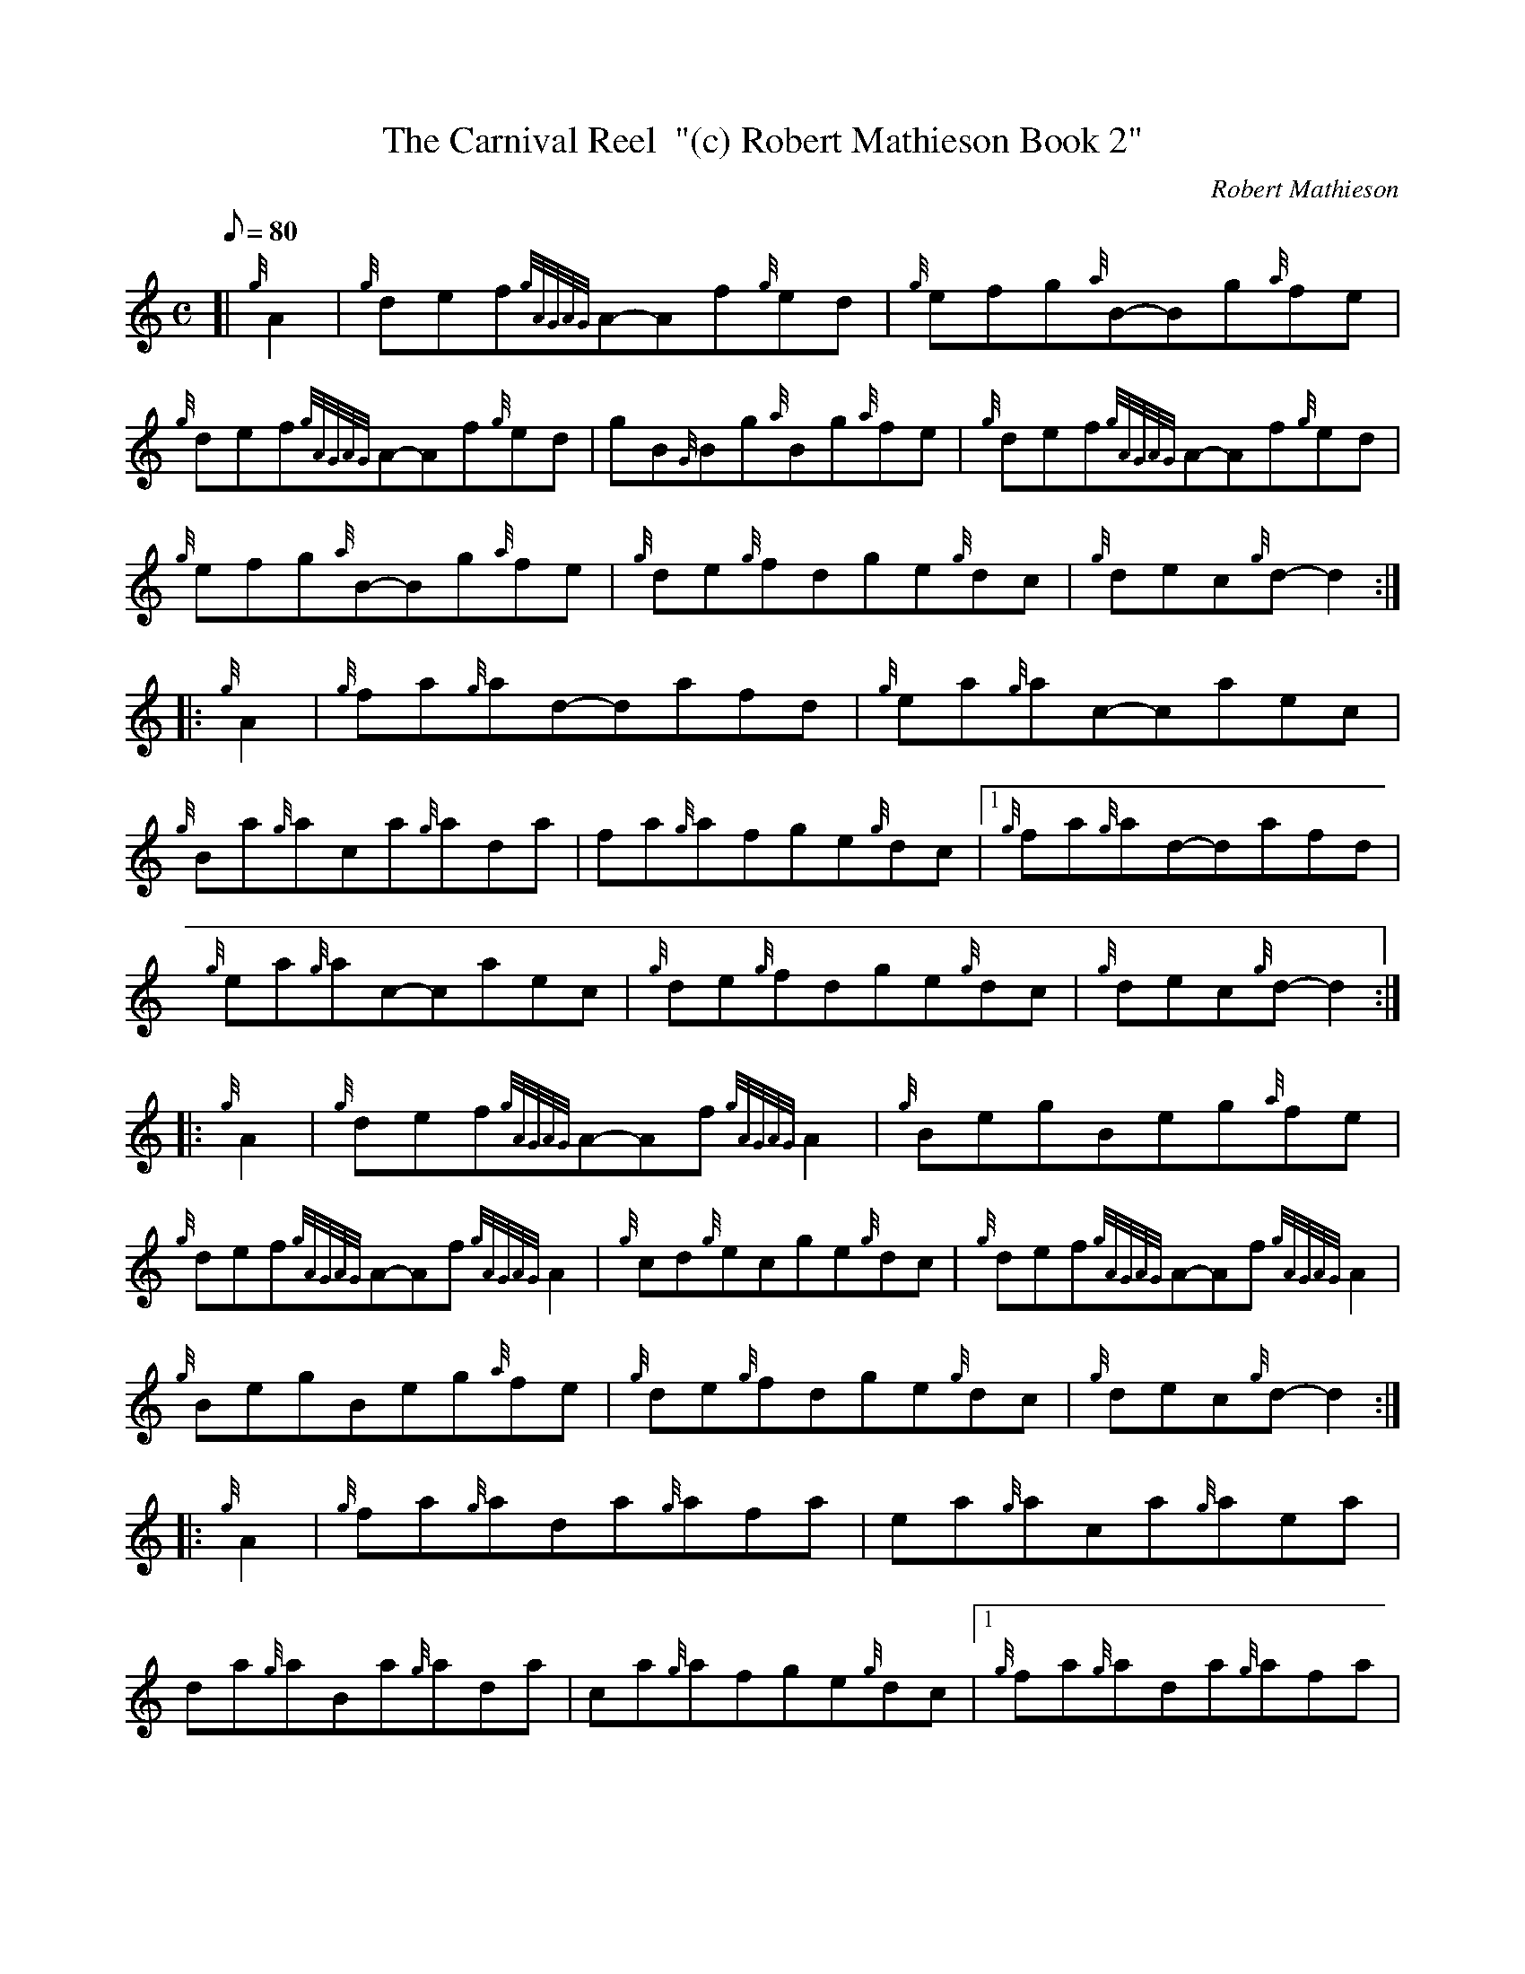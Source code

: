 X: 1
T:The Carnival Reel  "(c) Robert Mathieson Book 2"
M:C
L:1/8
Q:80
C:Robert Mathieson
S:Reel
K:HP
[| {g}A2|
{g}def{gAGAG}A-Af{g}ed|
{g}efg{a}B-Bg{a}fe|  !
{g}def{gAGAG}A-Af{g}ed|
gB{G}Bg{a}Bg{a}fe|
{g}def{gAGAG}A-Af{g}ed|  !
{g}efg{a}B-Bg{a}fe|
{g}de{g}fdge{g}dc|
{g}dec{g}d-d2:| |:  !
{g}A2|
{g}fa{g}ad-dafd|
{g}ea{g}ac-caec|  !
{g}Ba{g}aca{g}ada|
fa{g}afge{g}dc|1
{g}fa{g}ad-dafd|  !
{g}ea{g}ac-caec|
{g}de{g}fdge{g}dc|
{g}dec{g}d-d2:| |:  !
{g}A2|
{g}def{gAGAG}A-Af{gAGAG}A2|
{g}BegBeg{a}fe|  !
{g}def{gAGAG}A-Af{gAGAG}A2|
{g}cd{g}ecge{g}dc|
{g}def{gAGAG}A-Af{gAGAG}A2|  !
{g}BegBeg{a}fe|
{g}de{g}fdge{g}dc|
{g}dec{g}d-d2:| |:  !
{g}A2|
{g}fa{g}ada{g}afa|
ea{g}aca{g}aea|  !
da{g}aBa{g}ada|
ca{g}afge{g}dc|1
{g}fa{g}ada{g}afa|  !
ea{g}aca{g}aea|
de{g}fdge{g}dc|
{g}dec{g}d-d2:|  !
